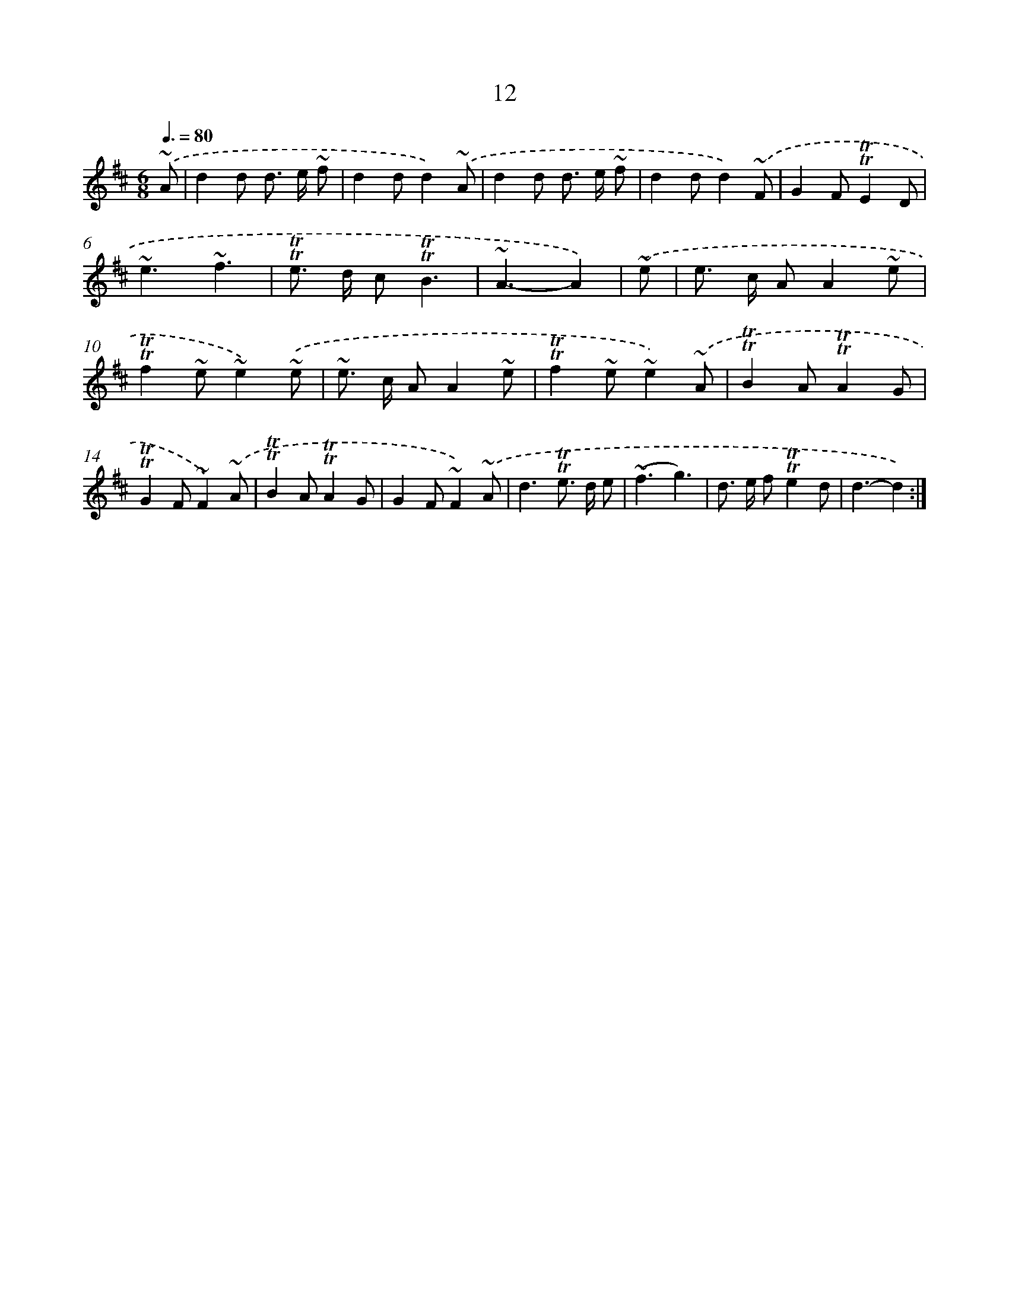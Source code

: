 X: 13100
T: 12
%%abc-version 2.0
%%abcx-abcm2ps-target-version 5.9.1 (29 Sep 2008)
%%abc-creator hum2abc beta
%%abcx-conversion-date 2018/11/01 14:37:31
%%humdrum-veritas 2541815980
%%humdrum-veritas-data 3419088689
%%continueall 1
%%barnumbers 0
L: 1/8
M: 6/8
Q: 3/8=80
K: D clef=treble
.('~A [I:setbarnb 1]|
d2d d> e ~f |
d2dd2).('~A |
d2d d> e ~f |
d2dd2).('~F |
G2F!trill!!trill!E2D |
~e3~f3 |
!trill!!trill!e> d c!trill!!trill!B3 |
~A3-A2) |
.('~e [I:setbarnb 9]|
e> c AA2~e |
!trill!!trill!f2~e~e2).('~e |
~e> c AA2~e |
!trill!!trill!f2~e~e2).('~A |
!trill!!trill!B2A!trill!!trill!A2G |
!trill!!trill!G2F~F2).('~A |
!trill!!trill!B2A!trill!!trill!A2G |
G2F~F2).('~A |
d3!trill!!trill!e> d e |
(~f3g3) |
d> e f!trill!!trill!e2d |
d3-d2) :|]
